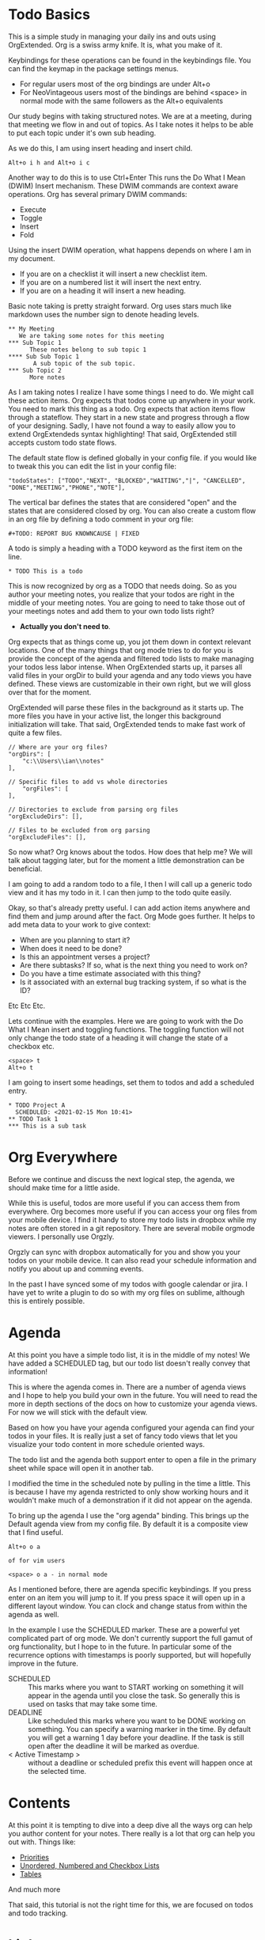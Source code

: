 

* Todo Basics
	This is a simple study in managing your daily ins and outs using OrgExtended.
	Org is a swiss army knife. It is, what you make of it.

	[[file:images/learning_todo_headings.gif]]

	Keybindings for these operations can be found in the keybindings file.
	You can find the keymap in the package settings menus.

	- For regular users most of the org bindings are under Alt+o
	- For NeoVintageous users most of the bindings are behind <space> in normal mode with the same followers as the Alt+o equivalents

	Our study begins with taking structured notes. We are at a meeting,
	during that meeting we flow in and out of topics. As I take notes
	it helps to be able to put each topic under it's own sub heading.

	As we do this, I am using insert heading and insert child.

	#+BEGIN_EXAMPLE
	Alt+o i h and Alt+o i c
	#+END_EXAMPLE

	Another way to do this is to use Ctrl+Enter
	This runs the Do What I Mean (DWIM) Insert mechanism.
	These DWIM commands are context aware operations. Org has several
	primary DWIM commands:

	- Execute
	- Toggle
	- Insert
	- Fold

	Using the insert DWIM operation, what happens depends on where
	I am in my document.

	- If you are on a checklist it will insert a new checklist item.
	- If you are on a numbered list it will insert the next entry.
	- If you are on a heading it will insert a new heading.

	Basic note taking is pretty straight forward. Org uses stars much like markdown uses the number sign
	to denote heading levels.

	#+BEGIN_EXAMPLE
  ** My Meeting
     We are taking some notes for this meeting
  *** Sub Topic 1
	    These notes belong to sub topic 1
  **** Sub Sub Topic 1
	     A sub topic of the sub topic.
  *** Sub Topic 2
	    More notes
	#+END_EXAMPLE

	As I am taking notes I realize I have some things I need to do. We might call these action items.
	Org expects that todos come up anywhere in your work. You need to mark this thing as a todo.
	Org expects that action items flow through a stateflow. They start in a new state and progress through a flow
	of your designing. Sadly, I have not found a way to easily allow you to extend OrgExtendeds syntax highlighting!
	That said, OrgExtended still accepts custom todo state flows.

	The default state flow is defined globally in your config file.
	if you would like to tweak this you can edit the list in your config file:

	#+BEGIN_EXAMPLE
    "todoStates": ["TODO","NEXT", "BLOCKED","WAITING","|", "CANCELLED", "DONE","MEETING","PHONE","NOTE"],
	#+END_EXAMPLE

	The vertical bar defines the states that are considered "open" and the states that are considered closed by org.
	You can also create a custom flow in an org file by defining a todo comment in your org file:

	#+BEGIN_EXAMPLE
	  #+TODO: REPORT BUG KNOWNCAUSE | FIXED
	#+END_EXAMPLE

  A todo is simply a heading with a TODO keyword as the first item on the line.

  #+BEGIN_EXAMPLE
    * TODO This is a todo
  #+END_EXAMPLE

  This is now recognized by org as a TODO that needs doing. So as you author your meeting notes, you realize that your todos are right in the middle of your
  meeting notes. You are going to need to take those out of your meetings notes and add them to your own todo lists right?

  - *Actually you don't need to*.

  Org expects that as things come up, you jot them down in context relevant locations.
  One of the many things that org mode tries to do for you is provide the concept of the agenda and filtered todo lists to make
  managing your todos less labor intense. When OrgExtended starts up, it parses all valid files in your orgDir to build your agenda and any todo views
  you have defined. These views are customizable in their own right, but we will gloss over that for the moment.

  OrgExtended will parse these files in the background as it starts up. The more files you have in your active list, the longer this background initialization
  will take. That said, OrgExtended tends to make fast work of quite a few files.

  #+BEGIN_EXAMPLE
    // Where are your org files?
    "orgDirs": [
        "c:\\Users\\ian\\notes"
    ],

    // Specific files to add vs whole directories
        "orgFiles": [
    ],

    // Directories to exclude from parsing org files
    "orgExcludeDirs": [],

    // Files to be excluded from org parsing
    "orgExcludeFiles": [],
  #+END_EXAMPLE

  So now what? Org knows about the todos. How does that help me?
  We will talk about tagging later, but for the moment a little demonstration can be beneficial.

  I am going to add a random todo to a file, I then I will call up a generic todo view and it has my todo in it.
  I can then jump to the todo quite easily.

  [[file:images/learning_todo_tododemo.gif]]

  Okay, so that's already pretty useful. I can add action items anywhere and find them and jump around after the fact.
  Org Mode goes further. It helps to add meta data to your work to give context:
  - When are you planning to start it?
  - When does it need to be done?
  - Is this an appointment verses a project?
  - Are there subtasks? If so, what is the next thing you need to work on?
  - Do you have a time estimate associated with this thing?
  - Is it associated with an external bug tracking system, if so what is the ID?

  Etc Etc Etc.

  Lets continue with the examples.
  Here we are going to work with the Do What I Mean insert and toggling functions.
	The toggling function will not only change the todo state of a heading it will
	change the state of a checkbox etc.

	#+BEGIN_EXAMPLE
	  <space> t
	  Alt+o t
	#+END_EXAMPLE

  I am going to insert some headings, set them to todos and add a scheduled entry.

	[[file:images/learning_todo_todos.gif]]

	#+BEGIN_EXAMPLE
    * TODO Project A
      SCHEDULED: <2021-02-15 Mon 10:41>
    ** TODO Task 1
    *** This is a sub task
	#+END_EXAMPLE


* Org Everywhere

	Before we continue and discuss the next logical step, the agenda, we should make time
	for a little aside.

	While this is useful, todos are more useful if you can access them from everywhere.
	Org becomes more useful if you can access your org files from your mobile device.
	I find it handy to store my todo lists in dropbox while my notes are often stored
	in a git repository. There are several mobile orgmode viewers. I personally use Orgzly.

	[[file:images/orgzly.png]]

  Orgzly can sync with dropbox automatically for you and show you your todos on your mobile device.
  It can also read your schedule information and notify you about up and comming events.

  In the past I have synced some of my todos with google calendar or jira. I have yet to write a plugin to do so with
  my org files on sublime, although this is entirely possible.

* Agenda

	At this point you have a simple todo list, it is in the middle of my notes!
	We have added a SCHEDULED tag, but our todo list doesn't really convey that information!

	This is where the agenda comes in. There are a number of agenda views and I hope
	to help you build your own in the future. You will need to read the more in depth sections
	of the docs on how to customize your agenda views. For now we will stick with the default view.

	Based on how you have your agenda configured your agenda can find your todos in your files.
	It is really just a set of fancy todo views that let you visualize your todo content in
	more schedule oriented ways.

	The todo list and the agenda both support enter to open a file in the primary sheet
	while space will open it in another tab.

	I modified the time in the scheduled note by pulling in the time a little.
	This is because I have my agenda restricted to only show working hours and it wouldn't
	make much of a demonstration if it did not appear on the agenda.

	To bring up the agenda I use the "org agenda" binding. This brings up the Default
	agenda view from my config file. By default it is a composite view that I find useful.

	#+BEGIN_EXAMPLE
	  Alt+o o a

	  of for vim users

	  <space> o a - in normal mode
	#+END_EXAMPLE

	As I mentioned before, there are agenda specific keybindings. If you press enter on an item you will jump to it.
	If you press space it will open up in a different layout window. You can clock and change status from
	within the agenda as well.

	[[file:images/learning_todo_agenda.gif]]

	In the example I use the SCHEDULED marker. These are a powerful yet
	complicated part of org mode. We don't currently support the full gamut of
	org functionality, but I hope to in the future. In particular some of the recurrence
	options with timestamps is poorly supported, but will hopefully improve in the future.

	- SCHEDULED :: This marks where you want to START working on something it will appear in the agenda until you close the task. So generally this is used on tasks that may take some time.
	- DEADLINE :: Like scheduled this marks where you want to be DONE working on something. You can specify a warning marker in the time. By default you will get a warning 1 day before your deadline. If the task is still open after the deadline it will be marked as overdue.
	- < Active Timestamp > :: without a deadline or scheduled prefix this event will happen once at the selected time.

* Contents
	At this point it is tempting to dive into a deep dive all the ways org can help you author content for your notes.
	There really is a lot that org can help you out with. Things like:

	- [[./priorities.org][Priorities]]
	- [[./lists.org][Unordered, Numbered and Checkbox Lists]]
	- [[./tables.org][Tables]]

  And much more

  That said, this tutorial is not the right time for this, we are focused on todos and todo tracking.

* Links

	So, at this point you have been authoring your notes and todos, you can find your active todos within your notes.
	Sometimes however, you want to leave a trail of breadcrumbs for yourself. Or perhaps you want to store an external link
	and easily jump to it later.

	Org links are fairly powerful. You can link within a document by creating dynamic targets:

	#+BEGIN_EXAMPLE
	  <<Anchor>>
	#+END_EXAMPLE

	That said, any heading is itself a dynamic target:
	#+BEGIN_EXAMPLE
	  [[file:myfile.org::*MyHeading]]
	#+END_EXAMPLE

	External links work as well, org will try to collapse the url portion of the link to hide those unsightly urls.

	#+BEGIN_EXAMPLE
	  [[http://myurl.com][Some Text]]
	#+END_EXAMPLE

	Of course org tries to help you here to. You can create a link to a file using a command or use a snippet
	to insert a new link:

	#+BEGIN_EXAMPLE
	  <l
	#+END_EXAMPLE

	These links are all active. Pressing enter on a link will follow the link. This makes your org directories
	a bit of a personal wiki. This is yet another way to manage your todos.

	[[file:images/learning_todo_createlink.gif]]

* Tagging

	Links are great, but, as you get more todos things can get confusing.
	Org offers tags and properties as a means of adding meta data to your items and going beyond
	simple todo lists and links.

	You can tag any heading with a tag (or multiple tags). A tag looks like this:

	#+BEGIN_EXAMPLE
	  :TAG:
	#+END_EXAMPLE

  Multiple tags look as follows:

  #+BEGIN_EXAMPLE
    :TAG1:TAG2:
  #+END_EXAMPLE

  Tags go at the end of a heading:

  #+BEGIN_EXAMPLE
    * My heading              :TAG:
  #+END_EXAMPLE

	Once you have tagged it you can start to filter
	based on that tag. Here I am going to use a generic filtered todo view to only
	view todo items tagged with TA.

	[[file:images/learning_todo_tags.gif]]

	#+BEGIN_EXAMPLE
    * A heading
    ** TODO Task 1                                                            :TA:
    ** TODO Task 2
    ** TODO Task 3                                                            :TA:
    ** TODO Task 4
	#+END_EXAMPLE


	It's pretty easy to create a custom todo view with a tag filter.
	[[file:images/learning_todo_todotagfilter.gif]]

	Tags are not the only way to curate your data. Property drawers and properties are another way
	that org allows you to add meta data to your notes. Property drawers are a common means of
	tracking notes that live elsewhere, such as google calendar, or in jira. Or tag an item with metadata such as
	estimates of how long a task will take. In fact column mode in emacs (which we don't yet support) is all about
	tabular editing of properties associated with a document.

	#+BEGIN_EXAMPLE
  * Heading
    :PROPERTIES:
      :KEY: Value
    :END:
	#+END_EXAMPLE

	Org Extended will try to fold property drawers automatically to avoid clutter.
	Property drawers are the most common example of one of org modes generic meta data features.
	Drawers can be named anything are look a little like tags after a heading. OrgExtended will try to fold
	these up to hide the clutter, since these are often meta data that we don't want to examing that often.

	[[file:images/learning_todo_propertydrawer.gif]]

* Capturing
	So at this point you have a pretty decent introductory view of some of the pieces in managing your todos with
	org mode. There is a lot that we have not covered. That said, any coverage on note taking and todos would be
	incomplete without talking about:

	- Capturing - A quick means of grabbing information and forgetting about it.
	- Refiling - A means of moving your data around after after you have written it.
	- Archiving - Hiding the work after you are done with it.

** Indexing and Goto Anything
   Before we get to the OrgExtended features, I think it helps to mention that OrgExtended has some support
   for sublime indexing. Headings use standard tags that allow sublime to index your files. If your notes
   are an official sublime project goto symbol should work out of the box:

   [[file:images/learning_todo_indexing.gif]]

** Archiving
	 Lets start with the end. Archiving is a means of taking a project, todo, or general heading
	 and storing it in an archive file after you are done with it.

   [[file:images/learning_todo_archiving.gif]] 

   Org will place the heading in an archive file that you have specified. This is controlled
   globally with the arhive entry.

   #+BEGIN_EXAMPLE
    "archive": "%s_archive::* Archive",
   #+END_EXAMPLE

   Here we archived an entry in learning_todos.org and it was archived to a file
   called learning_todos.org_archive under a heading called Archive.

   This can also be controlled locally with the archive comment:

   #+BEGIN_EXAMPLE
     #+ARCHIVE: 
   #+END_EXAMPLE

** Refiling

	In my mind refiling is all about Getting Stuff Done. Yeah, I don't want to use the official name and get in trouble.
	The concept of having an inbox or quick capture box that you then triage on a regular basis can help keep your mind
	focused.

	I have a refile.org file and I regularly triage it using the refile command. We are working our way BACK to capturing
	it will help motivate why capturing is a nifty feature. Refling is NOT perfect, but it is getting better as I use
	it and improve it. The quick search box has headings across all your known org files.

	Here I am refiling a heading to test1.org 

	[[file:images/learning_todo_refile.gif]] 

** Capturing

	 When I am working on something and have an idea. I want to capture it quicky and move on.
	 Org capture lets me do just that. Either I can choose to pop into my refile file directly or open
	 up a panel. The template is a snippet that you specify in your settings file.

	 Capturing lets you quickly open a panel, shove the results somewhere useful and move on.

	 [[file:images/learning_todo_capture.gif]] 

* Done
	Now you know the basics! I hope you find this useful.


	